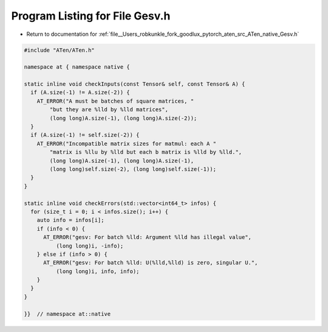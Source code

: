 
.. _program_listing_file__Users_robkunkle_fork_goodlux_pytorch_aten_src_ATen_native_Gesv.h:

Program Listing for File Gesv.h
===============================

- Return to documentation for :ref:`file__Users_robkunkle_fork_goodlux_pytorch_aten_src_ATen_native_Gesv.h`

.. code-block:: cpp

   #include "ATen/ATen.h"
   
   namespace at { namespace native {
   
   static inline void checkInputs(const Tensor& self, const Tensor& A) {
     if (A.size(-1) != A.size(-2)) {
       AT_ERROR("A must be batches of square matrices, "
           "but they are %lld by %lld matrices",
           (long long)A.size(-1), (long long)A.size(-2));
     }
     if (A.size(-1) != self.size(-2)) {
       AT_ERROR("Incompatible matrix sizes for matmul: each A "
           "matrix is %llu by %lld but each b matrix is %lld by %lld.",
           (long long)A.size(-1), (long long)A.size(-1),
           (long long)self.size(-2), (long long)self.size(-1));
     }
   }
   
   static inline void checkErrors(std::vector<int64_t> infos) {
     for (size_t i = 0; i < infos.size(); i++) {
       auto info = infos[i];
       if (info < 0) {
         AT_ERROR("gesv: For batch %lld: Argument %lld has illegal value",
             (long long)i, -info);
       } else if (info > 0) {
         AT_ERROR("gesv: For batch %lld: U(%lld,%lld) is zero, singular U.",
             (long long)i, info, info);
       }
     }
   }
   
   }}  // namespace at::native
